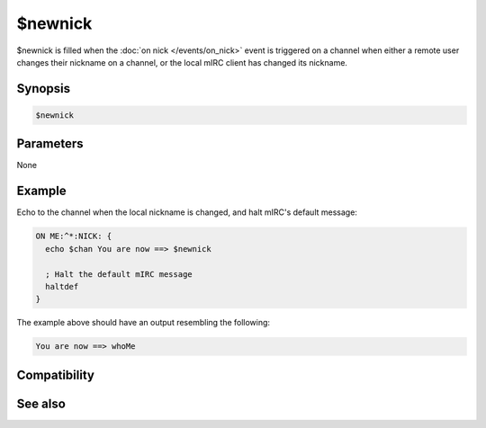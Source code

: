 $newnick
========

$newnick is filled when the :doc:`on nick </events/on_nick>` event is triggered on a channel when either a remote user changes their nickname on a channel, or the local mIRC client has changed its nickname.

Synopsis
--------

.. code:: text

    $newnick

Parameters
----------

None

Example
-------

Echo to the channel when the local nickname is changed, and halt mIRC's default message:

.. code:: text

    ON ME:^*:NICK: {
      echo $chan You are now ==> $newnick
    
      ; Halt the default mIRC message
      haltdef
    }

The example above should have an output resembling the following:

.. code:: text

    You are now ==> whoMe

Compatibility
-------------

.. compatibility:: 2.1a

See also
--------

.. hlist::
    :columns: 4

    * :doc:`on join </events/on_join>`
    * :doc:`on mode </events/on_mode>`
    * :doc:`on part </events/on_part>`

